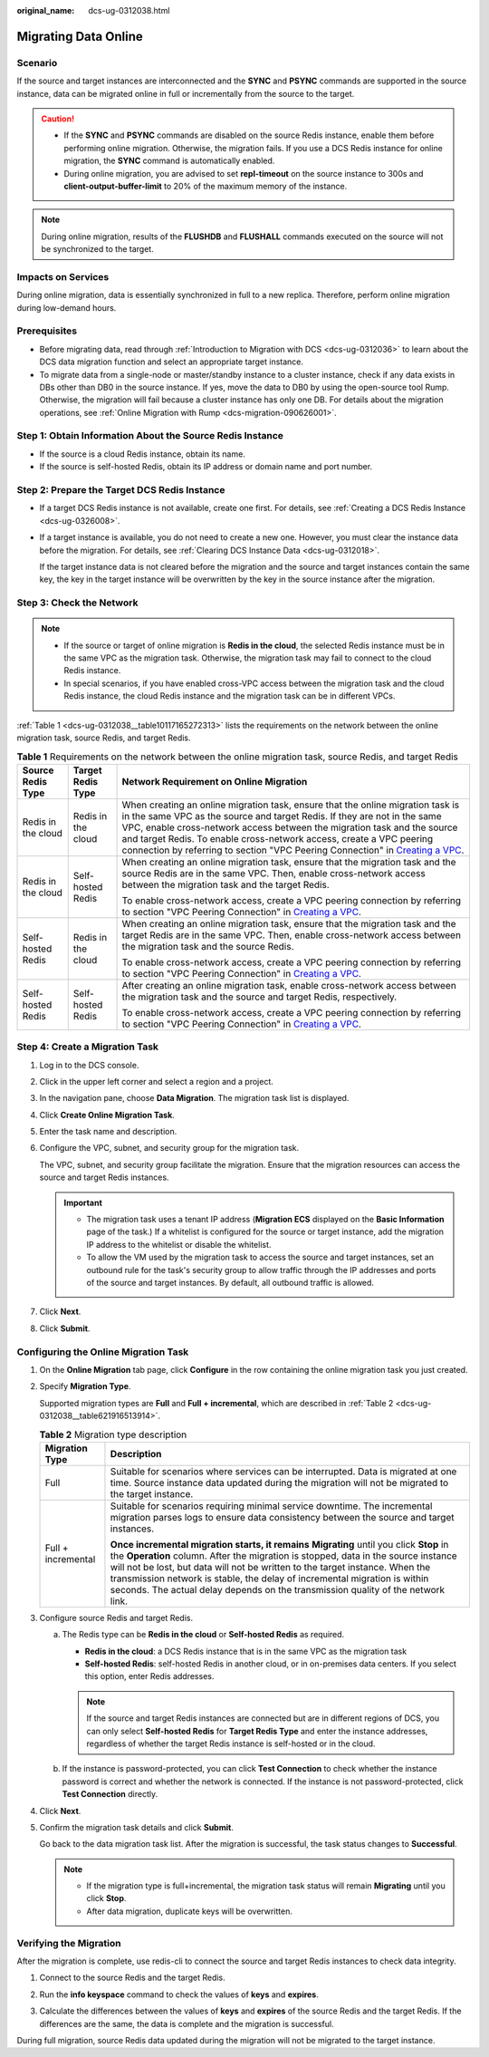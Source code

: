 :original_name: dcs-ug-0312038.html

.. _dcs-ug-0312038:

Migrating Data Online
=====================

Scenario
--------

If the source and target instances are interconnected and the **SYNC** and **PSYNC** commands are supported in the source instance, data can be migrated online in full or incrementally from the source to the target.

.. caution::

   -  If the **SYNC** and **PSYNC** commands are disabled on the source Redis instance, enable them before performing online migration. Otherwise, the migration fails. If you use a DCS Redis instance for online migration, the **SYNC** command is automatically enabled.
   -  During online migration, you are advised to set **repl-timeout** on the source instance to 300s and **client-output-buffer-limit** to 20% of the maximum memory of the instance.

.. note::

   During online migration, results of the **FLUSHDB** and **FLUSHALL** commands executed on the source will not be synchronized to the target.

Impacts on Services
-------------------

During online migration, data is essentially synchronized in full to a new replica. Therefore, perform online migration during low-demand hours.

Prerequisites
-------------

-  Before migrating data, read through :ref:`Introduction to Migration with DCS <dcs-ug-0312036>` to learn about the DCS data migration function and select an appropriate target instance.
-  To migrate data from a single-node or master/standby instance to a cluster instance, check if any data exists in DBs other than DB0 in the source instance. If yes, move the data to DB0 by using the open-source tool Rump. Otherwise, the migration will fail because a cluster instance has only one DB. For details about the migration operations, see :ref:`Online Migration with Rump <dcs-migration-090626001>`.

Step 1: Obtain Information About the Source Redis Instance
----------------------------------------------------------

-  If the source is a cloud Redis instance, obtain its name.
-  If the source is self-hosted Redis, obtain its IP address or domain name and port number.

Step 2: Prepare the Target DCS Redis Instance
---------------------------------------------

-  If a target DCS Redis instance is not available, create one first. For details, see :ref:`Creating a DCS Redis Instance <dcs-ug-0326008>`.

-  If a target instance is available, you do not need to create a new one. However, you must clear the instance data before the migration. For details, see :ref:`Clearing DCS Instance Data <dcs-ug-0312018>`.

   If the target instance data is not cleared before the migration and the source and target instances contain the same key, the key in the target instance will be overwritten by the key in the source instance after the migration.

Step 3: Check the Network
-------------------------

.. note::

   -  If the source or target of online migration is **Redis in the cloud**, the selected Redis instance must be in the same VPC as the migration task. Otherwise, the migration task may fail to connect to the cloud Redis instance.
   -  In special scenarios, if you have enabled cross-VPC access between the migration task and the cloud Redis instance, the cloud Redis instance and the migration task can be in different VPCs.

:ref:`Table 1 <dcs-ug-0312038__table10117165272313>` lists the requirements on the network between the online migration task, source Redis, and target Redis.

.. _dcs-ug-0312038__table10117165272313:

.. table:: **Table 1** Requirements on the network between the online migration task, source Redis, and target Redis

   +-----------------------+-----------------------+-------------------------------------------------------------------------------------------------------------------------------------------------------------------------------------------------------------------------------------------------------------------------------------------------------------------------------------------------------------------------------------------------------------------------------------------------------------------------------+
   | Source Redis Type     | Target Redis Type     | Network Requirement on Online Migration                                                                                                                                                                                                                                                                                                                                                                                                                                       |
   +=======================+=======================+===============================================================================================================================================================================================================================================================================================================================================================================================================================================================================+
   | Redis in the cloud    | Redis in the cloud    | When creating an online migration task, ensure that the online migration task is in the same VPC as the source and target Redis. If they are not in the same VPC, enable cross-network access between the migration task and the source and target Redis. To enable cross-network access, create a VPC peering connection by referring to section "VPC Peering Connection" in `Creating a VPC <https://docs.otc.t-systems.com/usermanual/vpc/en-us_topic_0013935842.html>`__. |
   +-----------------------+-----------------------+-------------------------------------------------------------------------------------------------------------------------------------------------------------------------------------------------------------------------------------------------------------------------------------------------------------------------------------------------------------------------------------------------------------------------------------------------------------------------------+
   | Redis in the cloud    | Self-hosted Redis     | When creating an online migration task, ensure that the migration task and the source Redis are in the same VPC. Then, enable cross-network access between the migration task and the target Redis.                                                                                                                                                                                                                                                                           |
   |                       |                       |                                                                                                                                                                                                                                                                                                                                                                                                                                                                               |
   |                       |                       | To enable cross-network access, create a VPC peering connection by referring to section "VPC Peering Connection" in `Creating a VPC <https://docs.otc.t-systems.com/usermanual/vpc/en-us_topic_0013935842.html>`__.                                                                                                                                                                                                                                                           |
   +-----------------------+-----------------------+-------------------------------------------------------------------------------------------------------------------------------------------------------------------------------------------------------------------------------------------------------------------------------------------------------------------------------------------------------------------------------------------------------------------------------------------------------------------------------+
   | Self-hosted Redis     | Redis in the cloud    | When creating an online migration task, ensure that the migration task and the target Redis are in the same VPC. Then, enable cross-network access between the migration task and the source Redis.                                                                                                                                                                                                                                                                           |
   |                       |                       |                                                                                                                                                                                                                                                                                                                                                                                                                                                                               |
   |                       |                       | To enable cross-network access, create a VPC peering connection by referring to section "VPC Peering Connection" in `Creating a VPC <https://docs.otc.t-systems.com/usermanual/vpc/en-us_topic_0013935842.html>`__.                                                                                                                                                                                                                                                           |
   +-----------------------+-----------------------+-------------------------------------------------------------------------------------------------------------------------------------------------------------------------------------------------------------------------------------------------------------------------------------------------------------------------------------------------------------------------------------------------------------------------------------------------------------------------------+
   | Self-hosted Redis     | Self-hosted Redis     | After creating an online migration task, enable cross-network access between the migration task and the source and target Redis, respectively.                                                                                                                                                                                                                                                                                                                                |
   |                       |                       |                                                                                                                                                                                                                                                                                                                                                                                                                                                                               |
   |                       |                       | To enable cross-network access, create a VPC peering connection by referring to section "VPC Peering Connection" in `Creating a VPC <https://docs.otc.t-systems.com/usermanual/vpc/en-us_topic_0013935842.html>`__.                                                                                                                                                                                                                                                           |
   +-----------------------+-----------------------+-------------------------------------------------------------------------------------------------------------------------------------------------------------------------------------------------------------------------------------------------------------------------------------------------------------------------------------------------------------------------------------------------------------------------------------------------------------------------------+

Step 4: Create a Migration Task
-------------------------------

#. Log in to the DCS console.

#. Click |image1| in the upper left corner and select a region and a project.

#. In the navigation pane, choose **Data Migration**. The migration task list is displayed.

#. Click **Create Online Migration Task**.

#. Enter the task name and description.

#. Configure the VPC, subnet, and security group for the migration task.

   The VPC, subnet, and security group facilitate the migration. Ensure that the migration resources can access the source and target Redis instances.

   .. important::

      -  The migration task uses a tenant IP address (**Migration ECS** displayed on the **Basic Information** page of the task.) If a whitelist is configured for the source or target instance, add the migration IP address to the whitelist or disable the whitelist.
      -  To allow the VM used by the migration task to access the source and target instances, set an outbound rule for the task's security group to allow traffic through the IP addresses and ports of the source and target instances. By default, all outbound traffic is allowed.

#. Click **Next**.

#. Click **Submit**.

Configuring the Online Migration Task
-------------------------------------

#. On the **Online Migration** tab page, click **Configure** in the row containing the online migration task you just created.

#. Specify **Migration Type**.

   Supported migration types are **Full** and **Full + incremental**, which are described in :ref:`Table 2 <dcs-ug-0312038__table621916513914>`.

   .. _dcs-ug-0312038__table621916513914:

   .. table:: **Table 2** Migration type description

      +-----------------------------------+-----------------------------------------------------------------------------------------------------------------------------------------------------------------------------------------------------------------------------------------------------------------------------------------------------------------------------------------------------------------------------------------------------------------------------------+
      | Migration Type                    | Description                                                                                                                                                                                                                                                                                                                                                                                                                       |
      +===================================+===================================================================================================================================================================================================================================================================================================================================================================================================================================+
      | Full                              | Suitable for scenarios where services can be interrupted. Data is migrated at one time. Source instance data updated during the migration will not be migrated to the target instance.                                                                                                                                                                                                                                            |
      +-----------------------------------+-----------------------------------------------------------------------------------------------------------------------------------------------------------------------------------------------------------------------------------------------------------------------------------------------------------------------------------------------------------------------------------------------------------------------------------+
      | Full + incremental                | Suitable for scenarios requiring minimal service downtime. The incremental migration parses logs to ensure data consistency between the source and target instances.                                                                                                                                                                                                                                                              |
      |                                   |                                                                                                                                                                                                                                                                                                                                                                                                                                   |
      |                                   | **Once incremental migration starts, it remains** **Migrating** until you click **Stop** in the **Operation** column. After the migration is stopped, data in the source instance will not be lost, but data will not be written to the target instance. When the transmission network is stable, the delay of incremental migration is within seconds. The actual delay depends on the transmission quality of the network link. |
      +-----------------------------------+-----------------------------------------------------------------------------------------------------------------------------------------------------------------------------------------------------------------------------------------------------------------------------------------------------------------------------------------------------------------------------------------------------------------------------------+

#. Configure source Redis and target Redis.

   a. The Redis type can be **Redis in the cloud** or **Self-hosted Redis** as required.

      -  **Redis in the cloud**: a DCS Redis instance that is in the same VPC as the migration task
      -  **Self-hosted Redis**: self-hosted Redis in another cloud, or in on-premises data centers. If you select this option, enter Redis addresses.

      .. note::

         If the source and target Redis instances are connected but are in different regions of DCS, you can only select **Self-hosted Redis** for **Target Redis Type** and enter the instance addresses, regardless of whether the target Redis instance is self-hosted or in the cloud.

   b. If the instance is password-protected, you can click **Test Connection** to check whether the instance password is correct and whether the network is connected. If the instance is not password-protected, click **Test Connection** directly.

#. Click **Next**.

#. Confirm the migration task details and click **Submit**.

   Go back to the data migration task list. After the migration is successful, the task status changes to **Successful**.

   .. note::

      -  If the migration type is full+incremental, the migration task status will remain **Migrating** until you click **Stop**.
      -  After data migration, duplicate keys will be overwritten.

Verifying the Migration
-----------------------

After the migration is complete, use redis-cli to connect the source and target Redis instances to check data integrity.

#. Connect to the source Redis and the target Redis.

#. Run the **info keyspace** command to check the values of **keys** and **expires**.

   |image2|

#. Calculate the differences between the values of **keys** and **expires** of the source Redis and the target Redis. If the differences are the same, the data is complete and the migration is successful.

During full migration, source Redis data updated during the migration will not be migrated to the target instance.

.. |image1| image:: /_static/images/en-us_image_0000001206970621.png
.. |image2| image:: /_static/images/en-us_image_0000001539798309.png
